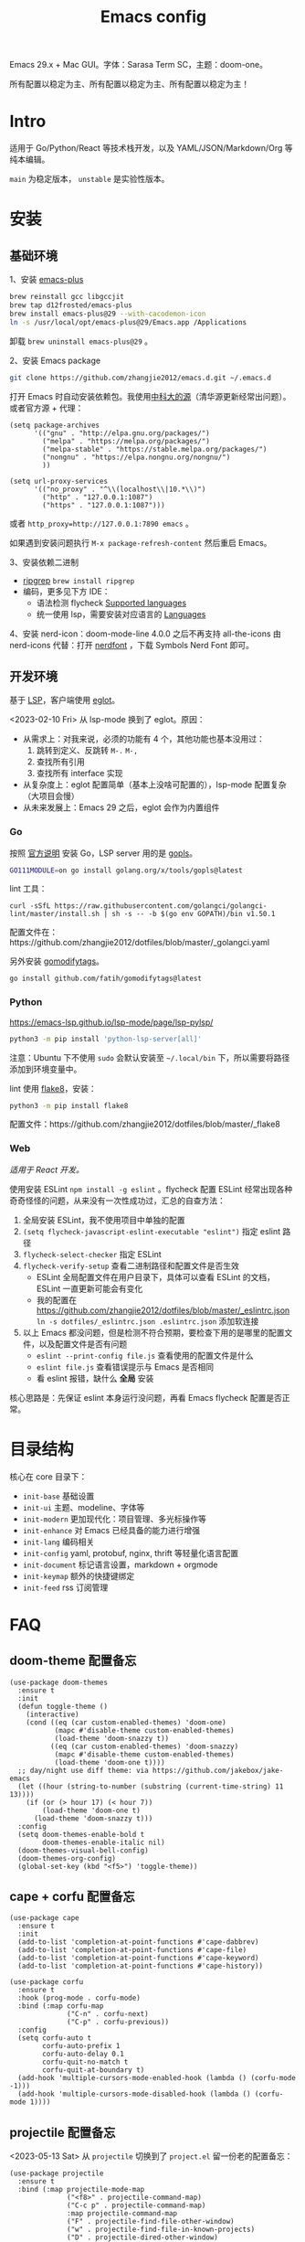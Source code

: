 #+TITLE: Emacs config
#+OPTIONS: ^:nil

Emacs 29.x + Mac GUI。字体：Sarasa Term SC，主题：doom-one。

所有配置以稳定为主、所有配置以稳定为主、所有配置以稳定为主！

* Intro

适用于 Go/Python/React 等技术栈开发，以及 YAML/JSON/Markdown/Org 等纯本编辑。

=main= 为稳定版本， =unstable= 是实验性版本。

* 安装


** 基础环境

1、安装 [[https://github.com/d12frosted/homebrew-emacs-plus][emacs-plus]]

#+begin_src sh
  brew reinstall gcc libgccjit
  brew tap d12frosted/emacs-plus
  brew install emacs-plus@29 --with-cacodemon-icon
  ln -s /usr/local/opt/emacs-plus@29/Emacs.app /Applications
#+end_src

卸载 =brew uninstall emacs-plus@29= 。

2、安装 Emacs package

#+begin_src sh
  git clone https://github.com/zhangjie2012/emacs.d.git ~/.emacs.d
#+end_src

打开 Emacs 时自动安装依赖包。我使用[[https://mirrors.ustc.edu.cn/help/elpa.html][中科大的源]]（清华源更新经常出问题）。或者官方源 + 代理：

#+begin_src elisp
  (setq package-archives
        '(("gnu" . "http://elpa.gnu.org/packages/")
          ("melpa" . "https://melpa.org/packages/")
          ("melpa-stable" . "https://stable.melpa.org/packages/")
          ("nongnu" . "https://elpa.nongnu.org/nongnu/")
          ))

  (setq url-proxy-services
        '(("no_proxy" . "^\\(localhost\\|10.*\\)")
          ("http" . "127.0.0.1:1087")
          ("https" . "127.0.0.1:1087")))
#+end_src

或者 ~http_proxy=http://127.0.0.1:7890 emacs~ 。

如果遇到安装问题执行 =M-x package-refresh-content= 然后重启 Emacs。

3、安装依赖二进制

- [[https://github.com/BurntSushi/ripgrep][ripgrep]]  =brew install ripgrep=
- 编码，更多见下方 IDE：
  - 语法检测 flycheck [[https://www.flycheck.org/en/latest/languages.html#flycheck-languages][Supported languages]]
  - 统一使用 lsp，需要安装对应语言的 [[https://emacs-lsp.github.io/lsp-mode/page/languages/][Languages]]

4、安装 nerd-icon：doom-mode-line 4.0.0 之后不再支持 all-the-icons 由 nerd-icons 代替：打开 [[https://www.nerdfonts.com/#home][nerdfont]] ，下载 Symbols Nerd Font 即可。

** 开发环境

基于 [[https://langserver.org/][LSP]]，客户端使用 [[https://github.com/joaotavora/eglot][eglot]]。

<2023-02-10 Fri> 从 lsp-mode 换到了 eglot。原因：

- 从需求上：对我来说，必须的功能有 4 个，其他功能也基本没用过：
  1. 跳转到定义、反跳转 =M-.= =M-,=
  2. 查找所有引用
  3. 查找所有 interface 实现
- 从复杂度上：eglot 配置简单（基本上没啥可配置的），lsp-mode 配置复杂（大项目会慢）
- 从未来发展上：Emacs 29 之后，eglot 会作为内置组件

*** Go

按照 [[https://golang.org/doc/install][官方说明]] 安装 Go，LSP server 用的是 [[https://github.com/golang/tools/tree/master/gopls][gopls]]。

#+begin_src sh
  GO111MODULE=on go install golang.org/x/tools/gopls@latest
#+end_src

lint 工具：

#+begin_src sh1
  curl -sSfL https://raw.githubusercontent.com/golangci/golangci-lint/master/install.sh | sh -s -- -b $(go env GOPATH)/bin v1.50.1
#+end_src

配置文件在：https://github.com/zhangjie2012/dotfiles/blob/master/_golangci.yaml

另外安装 [[https://github.com/fatih/gomodifytags][gomodifytags]]。

#+begin_src sh
  go install github.com/fatih/gomodifytags@latest
#+end_src

*** Python

https://emacs-lsp.github.io/lsp-mode/page/lsp-pylsp/

#+begin_src sh
  python3 -m pip install 'python-lsp-server[all]'
#+end_src

注意：Ubuntu 下不使用 =sudo= 会默认安装至 =~/.local/bin= 下，所以需要将路径添加到环境变量中。

lint 使用 [[https://flake8.pycqa.org/en/latest/][flake8]]，安装：

#+begin_src sh
  python3 -m pip install flake8
#+end_src

配置文件：https://github.com/zhangjie2012/dotfiles/blob/master/_flake8

*** Web

/适用于 React 开发。/

使用安装 ESLint =npm install -g eslint= 。flycheck 配置 ESLint 经常出现各种奇奇怪怪的问题，从来没有一次性成功过，汇总的自查方法：

1. 全局安装 ESLint，我不使用项目中单独的配置
2. =(setq flycheck-javascript-eslint-executable "eslint")= 指定 eslint 路径
3. =flycheck-select-checker= 指定 ESLint
4. =flycheck-verify-setup= 查看二进制路径和配置文件是否生效
   + ESLint 全局配置文件在用户目录下，具体可以查看 ESLint 的文档，ESLint 一直更新可能会有变化
   + 我的配置在 https://github.com/zhangjie2012/dotfiles/blob/master/_eslintrc.json =ln -s dotfiles/_eslintrc.json .eslintrc.json= 添加软连接
5. 以上 Emacs 都没问题，但是检测不符合预期，要检查下用的是哪里的配置文件，以及配置文件是否有问题
   + =eslint --print-config file.js= 查看使用的配置文件是什么
   + =eslint file.js= 查看错误提示与 Emacs 是否相同
   + 看 eslint 报错，缺什么 *全局* 安装

核心思路是：先保证 eslint 本身运行没问题，再看 Emacs flycheck 配置是否正常。

* 目录结构

核心在 core 目录下：

- =init-base= 基础设置
- =init-ui= 主题、modeline、字体等
- =init-modern= 更加现代化：项目管理、多光标操作等
- =init-enhance= 对 Emacs 已经具备的能力进行增强
- =init-lang= 编码相关
- =init-config= yaml, protobuf, nginx, thrift 等轻量化语言配置
- =init-document= 标记语言设置，markdown + orgmode
- =init-keymap= 额外的快捷键绑定
- =init-feed= rss 订阅管理

* FAQ

** doom-theme 配置备忘

#+begin_src elisp
  (use-package doom-themes
    :ensure t
    :init
    (defun toggle-theme ()
      (interactive)
      (cond ((eq (car custom-enabled-themes) 'doom-one)
             (mapc #'disable-theme custom-enabled-themes)
             (load-theme 'doom-snazzy t))
            ((eq (car custom-enabled-themes) 'doom-snazzy)
             (mapc #'disable-theme custom-enabled-themes)
             (load-theme 'doom-one t))))
    ;; day/night use diff theme: via https://github.com/jakebox/jake-emacs
    (let ((hour (string-to-number (substring (current-time-string) 11 13))))
      (if (or (> hour 17) (< hour 7))
          (load-theme 'doom-one t)
        (load-theme 'doom-snazzy t)))
    :config
    (setq doom-themes-enable-bold t
          doom-themes-enable-italic nil)
    (doom-themes-visual-bell-config)
    (doom-themes-org-config)
    (global-set-key (kbd "<f5>") 'toggle-theme))
#+end_src

** cape + corfu 配置备忘

#+begin_src elisp
  (use-package cape
    :ensure t
    :init
    (add-to-list 'completion-at-point-functions #'cape-dabbrev)
    (add-to-list 'completion-at-point-functions #'cape-file)
    (add-to-list 'completion-at-point-functions #'cape-keyword)
    (add-to-list 'completion-at-point-functions #'cape-history))

  (use-package corfu
    :ensure t
    :hook (prog-mode . corfu-mode)
    :bind (:map corfu-map
                ("C-n" . corfu-next)
                ("C-p" . corfu-previous))
    :config
    (setq corfu-auto t
          corfu-auto-prefix 1
          corfu-auto-delay 0.1
          corfu-quit-no-match t
          corfu-quit-at-boundary t)
    (add-hook 'multiple-cursors-mode-enabled-hook (lambda () (corfu-mode -1)))
    (add-hook 'multiple-cursors-mode-disabled-hook (lambda () (corfu-mode 1))))
#+end_src

** projectile 配置备忘

<2023-05-13 Sat> 从 =projectile= 切换到了 =project.el= 留一份老的配置备忘：

#+begin_src elisp
  (use-package projectile
    :ensure t
    :bind (:map projectile-mode-map
                ("<f8>" . projectile-command-map)
                ("C-c p" . projectile-command-map)
                :map projectile-command-map
                ("F" . projectile-find-file-other-window)
                ("w" . projectile-find-file-in-known-projects)
                ("D" . projectile-dired-other-window)
                ("k" . projectile-kill-buffers)
                ("v" . projectile-vc)
                ("b" . projectile-switch-to-buffer))
    :config
    ;; 打开项目缓存, 否则大的项目每次构建会比较慢
    ;; 你可以通过下面两个名称来清除缓存
    ;; - projectile-purge-file-from-cache
    ;; - projectile-purge-dir-from-cache
    (setq projectile-enable-caching t)
    ;; projectile 有三种构建索引的方式: native, hybird, alien
    ;;   native 使用 Emacs lisp 实现, hybird/alien 使用外部命令类似 find, git 来实现
    ;;   alien 优化了 hybird 的性能: 它不会对外部命令返回的结果做任何处理和排序, 以获得最好的性能
    ;;   使用外部命令的话, 类似 .gitignore 会自动生效
    ;; 注意: alien 会忽略 .projectile 文件
    (setq projectile-indexing-method 'alien)
    ;; 在每个目录下都可用(即使没有项目文件)
    (setq projectile-require-project-root 'prompt)
    ;; 对结果进行排序(active buffer + recently opened)
    (setq projectile-sort-order 'recentf-active)

    ;; fix windows system "projectile-find-file" throw
    ;; 'tr' is not recognized as an internal or external command ...
    ;; via: https://github.com/bbatsov/projectile/issues/1302
    (setq projectile-git-submodule-command nil)
    (defun project-find-go-module (dir)
      (when-let ((root (locate-dominating-file dir "go.mod")))
        (cons 'go-module root)))

    (cl-defmethod project-root ((project (head go-module)))
      (cdr project))

    :init
    (projectile-mode +1))
#+end_src

** Emacs 启动速度太慢怎么办？

~M-x emacs-init-time~ 可以查看 Emacs 启动耗费时间。

多一个插件都会增加启动成本，不信你 ~emacs -Q~ 试试，所以要尽可能的减少插件。你可以使用 [[https://github.com/dacap/keyfreq][keyfreq]] 来查看你常用的快捷键有哪些。
筛选出不常用的插件给干掉，这是解决启动速度慢的根本办法。

如何定位插件耗时？

- 使用 profiler：https://punchagan.muse-amuse.in/blog/how-i-learnt-to-use-emacs-profiler/
- 使用 esup：https://github.com/jschaf/esup
- 使用 https://github.com/purcell/emacs.d/blob/master/lisp/init-benchmarking.el

定位之后如何优化？

elisp 比较熟的有自己的办法优化，当然我不熟。我的解决办法是：

使用 [[https://github.com/jwiegley/use-package][use-package]] ，use-package 并不是包管理工具，只是一个宏，用来配置和加载包。你可以通过配置（合理的使用 init、config、hook、
bind 等）实现延迟加载，提高打开的速度。

** Org =_= =^= 不被转义成下标和上标？

可以在 =+OPTIONS= 中设置 =^:nil= 来禁掉它。

- https://emacs.stackexchange.com/questions/10549/org-mode-how-to-export-underscore-as-underscore-instead-of-highlight-in-html

** Org 9.2 后继续使用 =<s [Tab]= 快捷插入？

orgmode 9.2 之后不再直接支持 =<s [Tab]= 的快捷方式插入代码块，而提供了统一的 =org-insert-structure-template= 函数，
快捷键为 =C-c C-,= 。如果想要提供以前的简洁方式，需要引入 =org-tempo= ，比如 =(require 'org-tempo)= 我使用的是
=(use-package org-tempo)= 。具体见：

- [[https://emacs.stackexchange.com/questions/46988/why-do-easy-templates-e-g-s-tab-in-org-9-2-not-work][Why do easy templates, .e.g, “< s TAB” in org 9.2 not work?]]
- [[https://orgmode.org/manual/Structure-Templates.html][org-mode 16.2 Structure Templates]]

** Org TODO 如何区分优先级？

1. 任务可以分优先级 =[#A], [#B], [#C]= 三种。使用 =<shift> + <up/down>= 进行切换
2. =org-sort-entris= 对任务进行排序（很有用），选择按照权重 =[p]riority= 排序

** Org 控制标题展开？

打开文件后，控制几级标题展示 =#STARTUP= 选项：

#+begin_src
#+STARTUP: overview
#+STARTUP: content
#+STARTUP: showall
#+STARTUP: show2levels
#+STARTUP: show3levels
#+STARTUP: show4levels
#+STARTUP: show5levels
#+STARTUP: showeverything
#+end_src

全局在 org 配置中打开 =org-startup-fold= [fn:1]。

** Org 文档如何展示目录？

1. 新建 =Table Of Content= 以及标题，后面加上 =:TOC:= 注解，保存自动生成
2. 控制显示多级标题 =TOC_n= ，默认为 =TOC_2= ，即显示到两级标题

** tab 和空格转换？[fn:2]

- =tabify= 空格转 tab
- =untabify= tab 转空格

** 为什么选择 LSP？

#+begin_quote
语言的开发环境配置一直很费时间，我记得以前刚配置 C/C++ 的开发环境时，折腾了一个月左右时间才找到一个相对比较
满意的开发环境（折腾完之后使用起来可真爽啊）： ~xcscope + etags + c++-mode~ 。

写 Python 的时候也折腾了长时间的缩进问题。 Go 就更不用说了···，Go 工具链很完整，但由于 Go 的版本升级很快，工具链根本跟不上，
+gocode+ 已经迁移了三次地址了。

后来看到了 [[https://langserver.org/][LSP（Language Server Protocol）]] 项目，感觉这个项目才是终极解法：插件化，C/S 模式。
目前已经默认支持 Python 和 Go 了，虽然还是有许许多多的 Bug，但比起 2018 年我试的时候已经成熟太多了。有社区的驱动，发展很快。
#+end_quote

1. =lsp-workspace-folders-remove= 可以移出之前添加的 workspace，但是如果遇到大的目录变更，一个一个的移出很慢。
   目前似乎没有提供一次性 remove all 的方法。一个解决办法是删除 lsp 的存储文件（lsp 提供了 =lsp-session-file= 变量来定义文件路径，
   默认在 =.emacs.d/.lsp-session-*= 路径下，如果没找到也可以在 lsp 源代码中搜索 lsp-session-file）。
2. +当前 LSP 还不太稳定+ ，遇到各种问题就可以重启是最有效的办法： =lsp-workspace-restart=

lsp-mode 的功能比较多，官方提供了 [[https://emacs-lsp.github.io/lsp-mode/tutorials/how-to-turn-off/][开启/关闭 lsp-mode 特性介绍]]，否则真的抓瞎。

<2023-02-10 Fri> 由 lsp-mode 换到了 eglot。

** 项目管理？

使用 [[https://github.com/bbatsov/projectile][projectile]] 管理项目，非常方便。svn/git 项目会认为是一个 projectile，而且 ignore 的文件和目录也会自动过滤。
你也可以手动添加 =.projectile= 标识。

已经切换到内置的 =project.el= 。

** 写 Go 代码时如何禁用注释中自动补全？

=company= 只是个补全框架，实现依赖于底层语言的补全工具（lsp）。

之前给 [[https://github.com/emacs-lsp/lsp-mode][lsp-mode]] 提过 issue：https://github.com/emacs-lsp/lsp-mode/issues/2215 ，后来也没有提供直接的解决方案。

事实上，[[https://github.com/emacs-lsp/lsp-mode/blob/master/clients/lsp-go.el#L327][lsp-go]] 中有控制，但没有暴露出去。我简单粗暴的把 lsp-go.el 中的 =completion-in-comments= 设置为了 =nil= ，
然后删掉 =lsp-go.elc= 文件。

** 英文 Ubuntu 下输入法无法切换中文？

核心解决思路是加上（据说是 fctix 的 bug） =env LC_CTYPE=zh_CN.UTF-8= 环境变量。解决办法：

1. GUI 修改 =/usr/share/application/emacs.desktop= 中的启动命令 ~Exec=env LC_CTYPE=zh_CN.UTF-8 /usr/bin/emacs %F~
2. TUI 就简单了，直接在 =.bashrc= 加个 =alias=

具体可以见这个帖子：https://emacs-china.org/t/topic/974/20 ，正如 scutdk 所说，修改系统全局的 locale 可能带来其他问题。

* 其他资料

有点乱，参差不齐：

- 开箱即用的配置：
  + [[https://github.com/purcell/emacs.d][purcell/emacs.d]]：久负盛名
  + [[https://github.com/redguardtoo/emacs.d][redguardtoo/emacs.d]]
  + [[https://github.com/hlissner/doom-emacs][hlissner/doom-emacs]]
  + [[https://protesilaos.com/dotemacs/][Emacs initialisation file (dotemacs)]]: wiki + 配置
  + [[https://github.com/SystemCrafters/crafted-emacs][crafted-emacs]]：System Crafters 的配置，他在 [[https://www.youtube.com/c/SystemCrafters][YouTube]] 上有很多视频
  + [[http://www.emacs-bootstrap.com/][emacs-bootstrap]]: 动态生成 Emacs 配置
  + [[https://github.com/lujun9972/emacs-document][文章集合]]
- 博客 & Github
  + [[https://github.com/emacs-tw/awesome-emacs][awesome-emacs]]
  + [[https://planet.emacslife.com/][Planet Emacslife]]：Emacs 百科全书，大杂烩
  + [[https://emacsthemes.com/][Emacs Themes]]：主题集合
  + [[http://oremacs.com/][oremacs]]
  + [[https://protesilaos.com/dotemacs/][dotemacs]] 完善的 Emacs 配置 Wiki
  + [[https://manateelazycat.github.io/emacs/2022/11/07/how-i-use-emacs.html][我平常是怎么使用 Emacs 的？]]
- GTD 相关文章：
  - [[https://emacs.cafe/emacs/orgmode/gtd/2017/06/30/orgmode-gtd.html][Orgmode for GTD]]
  - [[http://members.optusnet.com.au/~charles57/GTD/gtd_workflow.html][How I use Emacs and Org-mode to implement GTD]]
  - [[https://devhints.io/org-mode][org-mode cheatsheet]]
- 视频：
  - [[https://cestlaz.github.io/stories/emacs/][Using Emacs Series]]：cestlaz 的使用 Emacs 系列，偏向于插件介绍
  - [[http://emacsrocks.com/][emacsrocks]] 很多短视频，偏向于插件介绍
  - [[https://www-users.cs.umn.edu/~kauffman/tooltime/][ToolTime]] 前两节是讲 Emacs 的，理论+实践，有视频还有配套的 PPT，一般的资料都是讲什么用，而这个课程讲了为什么是这样，由浅入深；非常推荐。
  - [[https://www.youtube.com/watch?v=Vx0bSKF4y78&t=225s][关于 Emacs 的补全]]
- 我自己写的：
  - <2019-06-17 Mon> [[https://www.zhangjiee.com/blog/2019/emacs-is-fun-1.html][Emacs 心路历程（上）]]、[[https://www.zhangjiee.com/blog/2019/emacs-is-fun-2.html][Emacs 心路历程（下）]] 感悟
  - <2014-12-01 Mon> [[https://www.zhangjiee.com/blog/2014/emacs-simple-tutorial.html][Emacs 简易教程]] 内容比较旧了，已经不再维护
  - [[file:../../../blog/2019/emacs-slide.org][Emacs 基于 org-reveal 做幻灯片]]
  - [[https://www.zhangjiee.com/blog/2019/emacs-slide.html][使用 org-mode 搭建网站]]

* Footnotes

[fn:5] https://emacs-china.org/t/homebrew-emacs-plus-28/19106

[fn:4] https://github.com/joaotavora/eglot#emacscore

[fn:3] https://github.com/jwiegley/use-package

[fn:2] https://www.masteringemacs.org/article/converting-tabs-whitespace

[fn:1] https://stackoverflow.com/questions/52722096/build-emacs-and-gnutls-not-found
